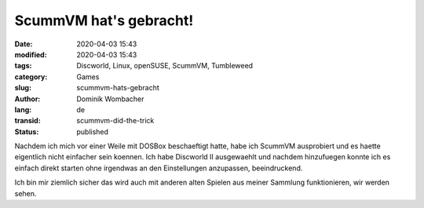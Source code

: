 .. SPDX-FileCopyrightText: 2023 Dominik Wombacher <dominik@wombacher.cc>
..
.. SPDX-License-Identifier: CC-BY-SA-4.0

ScummVM hat's gebracht!
#######################

:date: 2020-04-03 15:43
:modified: 2020-04-03 15:43
:tags: Discworld, Linux, openSUSE, ScummVM, Tumbleweed
:category: Games
:slug: scummvm-hats-gebracht
:author: Dominik Wombacher
:lang: de
:transid: scummvm-did-the-trick
:status: published

Nachdem ich mich vor einer Weile mit DOSBox beschaeftigt hatte, habe ich ScummVM ausprobiert und es haette eigentlich nicht einfacher sein koennen.
Ich habe Discworld II ausgewaehlt und nachdem hinzufuegen konnte ich es einfach direkt starten ohne irgendwas an den Einstellungen anzupassen, beeindruckend.

Ich bin mir ziemlich sicher das wird auch mit anderen alten Spielen aus meiner Sammlung funktionieren, wir werden sehen.